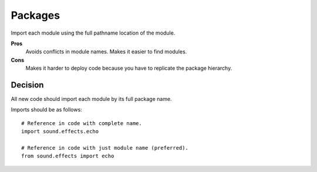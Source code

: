 


.. index::
   pair: python; Packages

.. _python_packages:

========
Packages
========

Import each module using the full pathname location of the module.

**Pros**
    Avoids conflicts in module names. Makes it easier to find modules.

**Cons**
    Makes it harder to deploy code because you have to replicate the package
    hierarchy.

Decision
========

All new code should import each module by its full package name.

Imports should be as follows::

    # Reference in code with complete name.
    import sound.effects.echo

    # Reference in code with just module name (preferred).
    from sound.effects import echo
